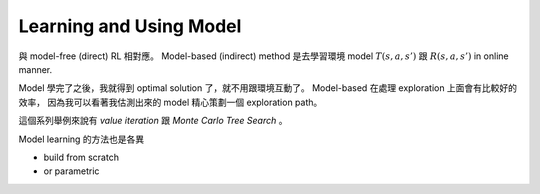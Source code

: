 Learning and Using Model
===============================================================================

與 model-free (direct) RL 相對應。
Model-based (indirect) method 是去學習環境 model :math:`T(s, a, s')` 跟 :math:`R(s, a, s')`
in online manner.

Model 學完了之後，我就得到 optimal solution 了，就不用跟環境互動了。
Model-based 在處理 exploration 上面會有比較好的效率，
因為我可以看著我估測出來的 model 精心策劃一個 exploration path。

這個系列舉例來說有 `value iteration` 跟 `Monte Carlo Tree Search` 。

Model learning 的方法也是各異

- build from scratch

- or parametric
